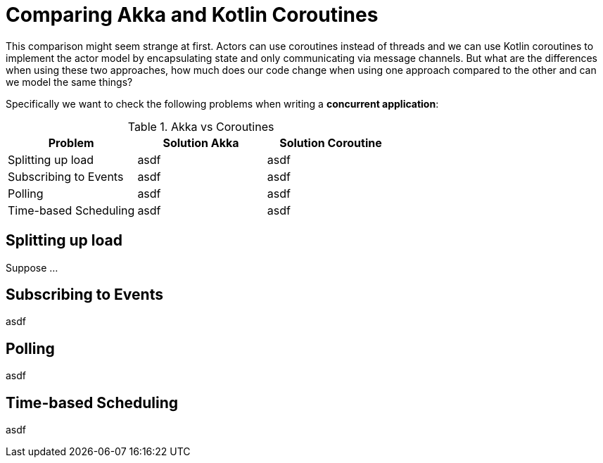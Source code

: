 = Comparing Akka and Kotlin Coroutines

This comparison might seem strange at first. Actors can use coroutines instead of threads and we can use Kotlin coroutines to implement the actor model by encapsulating state and only communicating via message channels. But what are the differences when using these two approaches, how much does our code change when using one approach compared to the other and can we model the same things?

Specifically we want to check the following problems when writing a *concurrent application*:

.Akka vs Coroutines
|===
|Problem | Solution Akka | Solution Coroutine

|Splitting up load
|asdf
|asdf

|Subscribing to Events
|asdf
|asdf

|Polling
|asdf
|asdf

|Time-based Scheduling
|asdf
|asdf

|===


== Splitting up load

Suppose ...

== Subscribing to Events
asdf

== Polling
asdf

== Time-based Scheduling
asdf